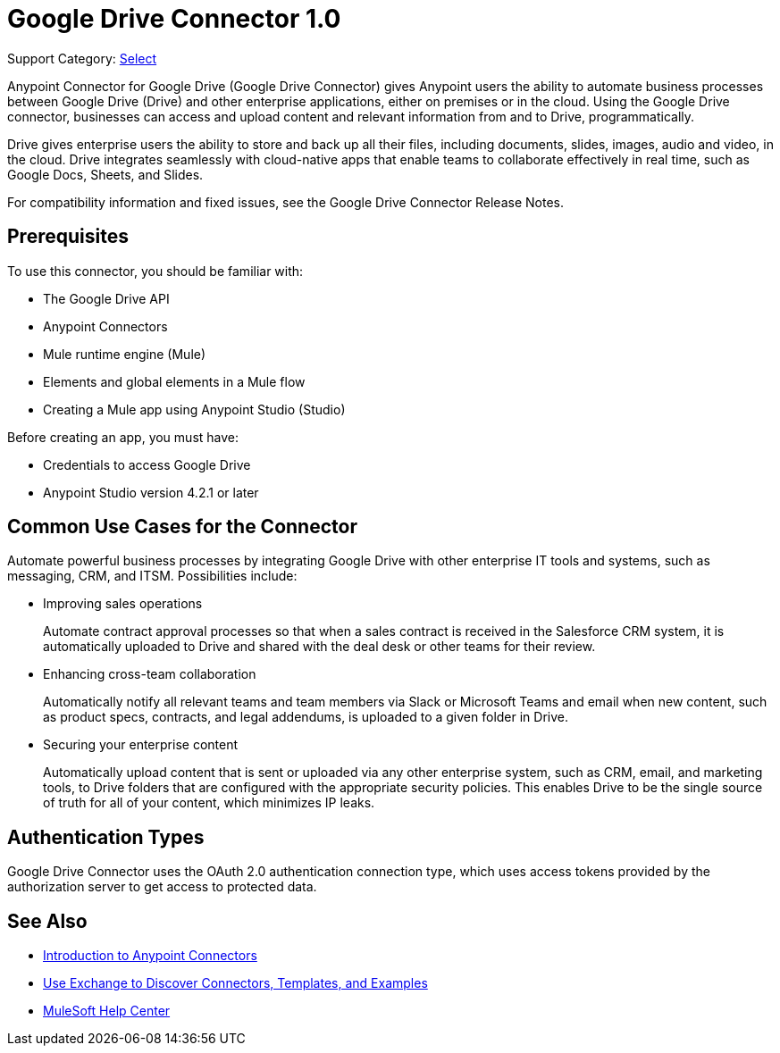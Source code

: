 = Google Drive Connector 1.0

Support Category: https://www.mulesoft.com/legal/versioning-back-support-policy#anypoint-connectors[Select]

Anypoint Connector for Google Drive (Google Drive Connector) gives Anypoint users the ability to automate business processes between Google Drive (Drive) and other enterprise applications, either on premises or in the cloud. Using the Google Drive connector, businesses can access and upload content and relevant information from and to Drive, programmatically.

Drive gives enterprise users the ability to store and back up all their files, including documents, slides, images, audio and video, in the cloud. Drive integrates seamlessly with cloud-native apps that enable teams to collaborate effectively in real time, such as Google Docs, Sheets, and Slides.
 
For compatibility information and fixed issues, see the Google Drive Connector Release Notes.

== Prerequisites

To use this connector, you should be familiar with:

* The Google Drive API
* Anypoint Connectors
* Mule runtime engine (Mule)
* Elements and global elements in a Mule flow
* Creating a Mule app using Anypoint Studio (Studio)

Before creating an app, you must have:

* Credentials to access Google Drive
* Anypoint Studio version 4.2.1 or later

== Common Use Cases for the Connector

Automate powerful business processes by integrating Google Drive with other enterprise IT tools and systems, such as messaging, CRM, and ITSM. Possibilities include:

* Improving sales operations 
+
Automate contract approval processes so that when a sales contract is received in the Salesforce CRM system, it is automatically uploaded to Drive and shared with the deal desk or other teams for their review. 
* Enhancing cross-team collaboration 
+
Automatically notify all relevant teams and team members via Slack or Microsoft Teams and email when new content, such as product specs, contracts, and legal addendums, is uploaded to a given folder in Drive.
* Securing your enterprise content 
+
Automatically upload content that is sent or uploaded via any other enterprise system, such as CRM, email, and marketing tools, to Drive folders that are configured with the appropriate security policies. This enables Drive to be the single source of truth for all of your content, which minimizes IP leaks.

== Authentication Types

Google Drive Connector uses the OAuth 2.0 authentication connection type, which uses access tokens provided by the authorization server to get access to protected data.

== See Also

* xref:connectors::introduction/introduction-to-anypoint-connectors.adoc[Introduction to Anypoint Connectors]
* xref:connectors::introduction/intro-use-exchange.adoc[Use Exchange to Discover Connectors, Templates, and Examples]
* https://help.mulesoft.com[MuleSoft Help Center]
